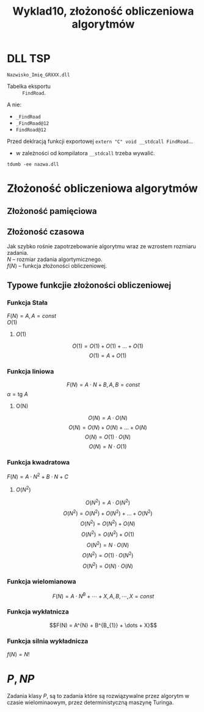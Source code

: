 #+title: Wyklad10, złożoność obliczeniowa algorytmów

* DLL TSP
=Nazwisko_Imię_GRXXX.dll=
- Tabelka eksportu :: =FindRoad=.

A nie:
- =_FindRoad=
- =_FindRoad@12=
- =FindRoad@12=

Przed deklracją funkcji exportowej
=extern "C" void __stdcall FindRoad=...
- w zależności od kompilatora =__stdcall= trzeba wywalić.

=tdumb -ee nazwa.dll=
* Złożoność obliczeniowa algorytmów
** Złożoność pamięciowa

** Złożoność czasowa
Jak szybko rośnie zapotrzebowanie algorytmu wraz ze wzrostem rozmiaru zadania.\\
$N$ -- rozmiar zadania algortymicznego.\\
$f(N)$ -- funkcja złożoności obliczeniowej.
** Typowe funkcjie złożoności obliczeniowej
*** Funkcja Stała
$F(N) = A, A  =const$ \\
$O(1)$
**** $O(1)$
$$O(1) = O(1) + O(1) + \dots + O(1)$$
$$O(1) = A+ O(1)$$
*** Funkcja liniowa
$$F(N) = A \cdot N + B, A,B = const$$
$\alpha = \text{tg } A$
**** O(N)
$$O(N) = A \cdot O(N)$$
$$O(N) = O(N) + O(N) + \dots + O(N)$$
$$O(N) = O(1) \cdot O(N)$$
$$O(N) = N \cdot O(1)$$
*** Funkcja kwadratowa
$F(N)=A \cdot N^2 + B \cdot N + C$
**** $O(N^2)$
$$O(N^2) = A \cdot O(N^{2})$$
$$O(N^2) = O(N^{2}) + O(N^{2}) + \dots + O(N^{2})$$
$$O(N^2) = O(N^{2}) + O(N)$$
$$O(N^2) = O(N^{2}) + O(1)$$
$$O(N^2) = N \cdot O(N)$$
$$O(N^2) = O(1) \cdot O(N^2)$$
$$O(N^2) = O(N) \cdot O(N)$$
*** Funkcja wielomianowa
$$F(N) = A \cdot N^{B} + \cdots + X, A,B,\cdots,X = const $$
*** Funkcja wykłatnicza
$$F(N) = A^{N} + B^{B_{1}} + \dots + X}$$
*** Funkcja silnia wykładnicza
$f(N) = N!$
* $P, NP$
Zadania klasy $P$, są to zadania które są rozwiązywalne przez algorytm w czasie wielominaowym, przez deterministyczną maszynę Turinga.
